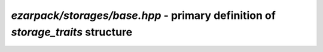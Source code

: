 .. _refbase:

`ezarpack/storages/base.hpp` - primary definition of `storage_traits` structure
===============================================================================

.. doxygenstruct:: ezarpack::storage_traits
